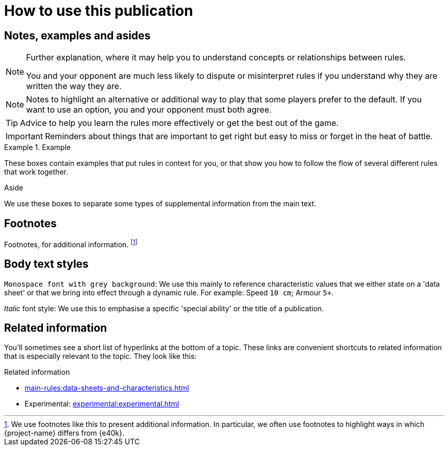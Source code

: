 = How to use this publication

== Notes, examples and asides

[NOTE]
====
Further explanation, where it may help you to understand concepts or relationships between rules.

You and your opponent are much less likely to dispute or misinterpret rules if you understand why they are written the way they are.
====

[NOTE.option]
====
Notes to highlight an alternative or additional way to play that some players prefer to the default.
If you want to use an option, you and your opponent must both agree.
====

TIP: Advice to help you learn the rules more effectively or get the best out of the game.

IMPORTANT: Reminders about things that are important to get right but easy to miss or forget in the heat of battle.

.Example
====
These boxes contain examples that put rules in context for you, or that show you how to follow the flow of several different rules that work together.
====

.Aside
****
We use these boxes to separate some types of supplemental information from the main text.
****

== Footnotes
Footnotes, for additional information.
footnote:[
We use footnotes like this to present additional information.
In particular, we often use footnotes to highlight ways in which {project-name} differs from {e40k}.
]

== Body text styles

`Monospace font with grey background`: We use this mainly to reference characteristic values that we either state on a 'data sheet' or that we bring into effect through a dynamic rule.
For example: Speed `10 cm`; Armour `5+`.

_Italic_ font style: We use this to emphasise a specific 'special ability' or the title of a publication.

== Related information

You'll sometimes see a short list of hyperlinks at the bottom of a topic.
These links are convenient shortcuts to related information that is especially relevant to the topic.
They look like this:

.Related information
* xref:main-rules:data-sheets-and-characteristics.adoc[]
* Experimental: xref:experimental:experimental.adoc[]